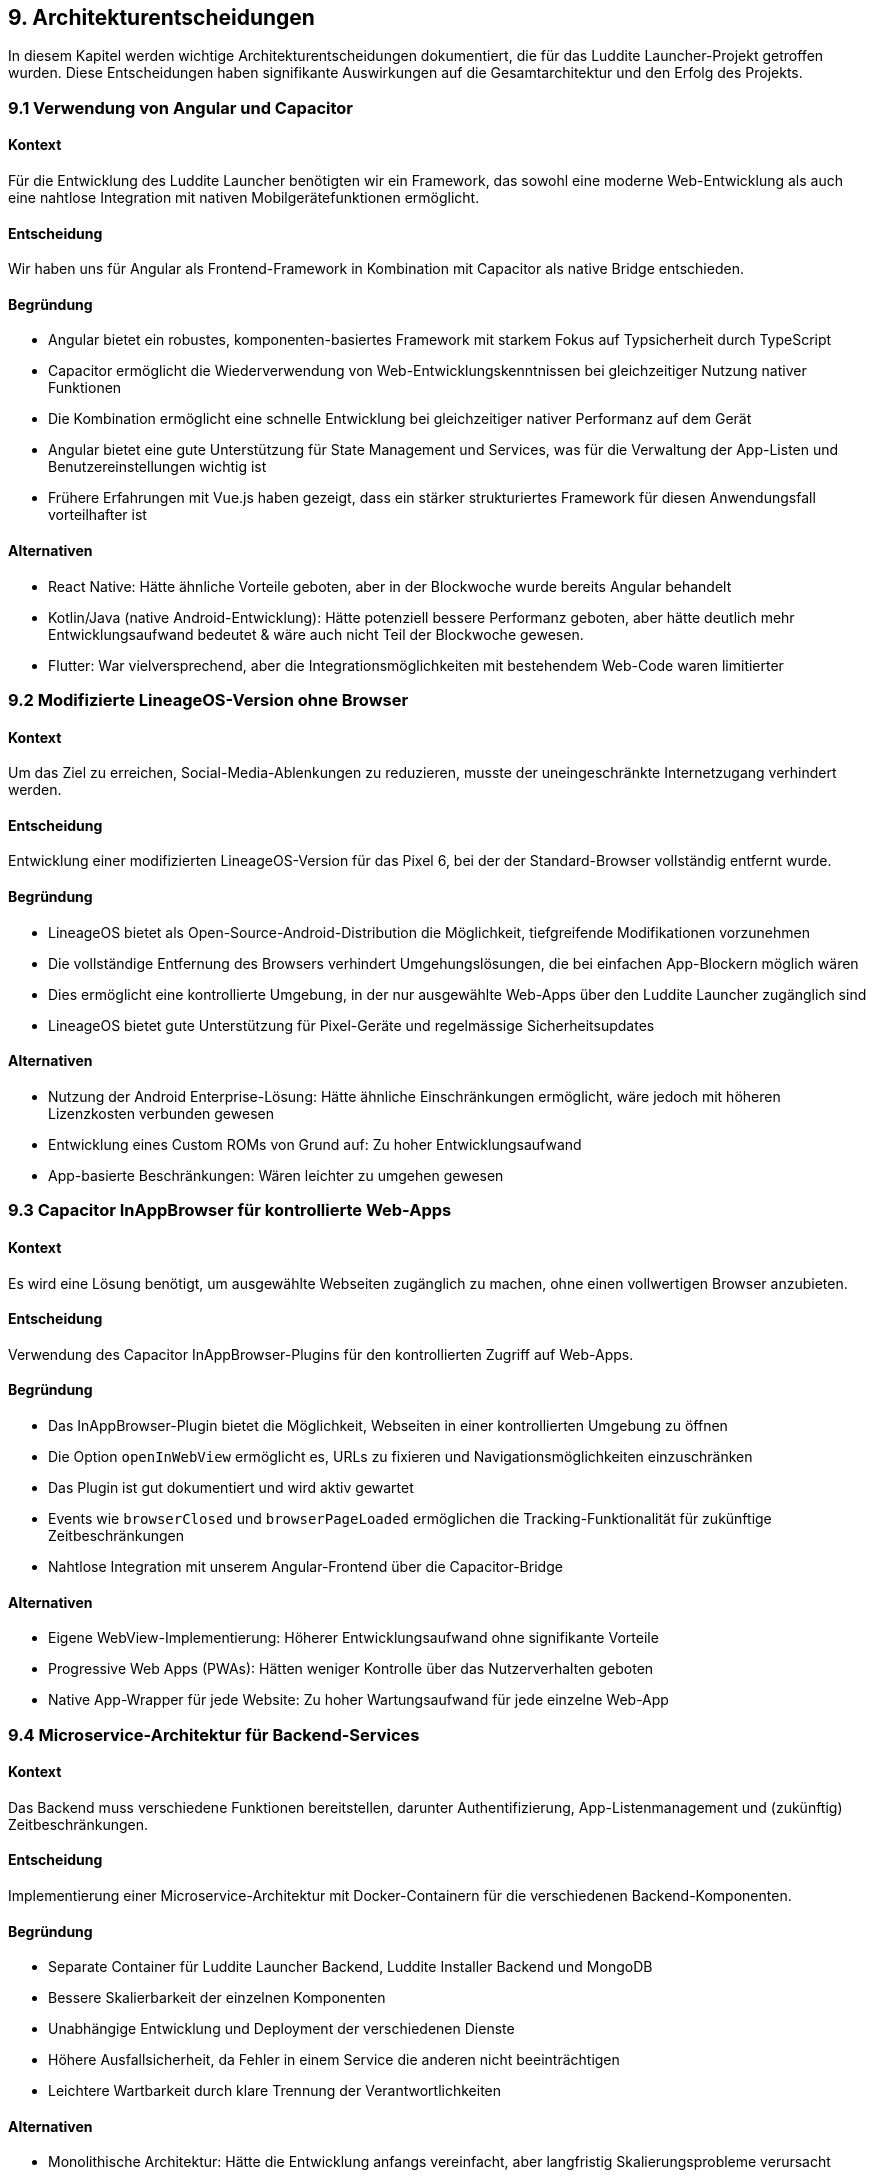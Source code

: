ifndef::imagesdir[:imagesdir: ../images]

[[section-design-decisions]]
== 9. Architekturentscheidungen

In diesem Kapitel werden wichtige Architekturentscheidungen dokumentiert, die für das Luddite Launcher-Projekt getroffen wurden. Diese Entscheidungen haben signifikante Auswirkungen auf die Gesamtarchitektur und den Erfolg des Projekts.

=== 9.1 Verwendung von Angular und Capacitor

==== Kontext
Für die Entwicklung des Luddite Launcher benötigten wir ein Framework, das sowohl eine moderne Web-Entwicklung als auch eine nahtlose Integration mit nativen Mobilgerätefunktionen ermöglicht.

==== Entscheidung
Wir haben uns für Angular als Frontend-Framework in Kombination mit Capacitor als native Bridge entschieden.

==== Begründung
* Angular bietet ein robustes, komponenten-basiertes Framework mit starkem Fokus auf Typsicherheit durch TypeScript
* Capacitor ermöglicht die Wiederverwendung von Web-Entwicklungskenntnissen bei gleichzeitiger Nutzung nativer Funktionen
* Die Kombination ermöglicht eine schnelle Entwicklung bei gleichzeitiger nativer Performanz auf dem Gerät
* Angular bietet eine gute Unterstützung für State Management und Services, was für die Verwaltung der App-Listen und Benutzereinstellungen wichtig ist
* Frühere Erfahrungen mit Vue.js haben gezeigt, dass ein stärker strukturiertes Framework für diesen Anwendungsfall vorteilhafter ist

==== Alternativen
* React Native: Hätte ähnliche Vorteile geboten, aber in der Blockwoche wurde bereits Angular behandelt
* Kotlin/Java (native Android-Entwicklung): Hätte potenziell bessere Performanz geboten, aber hätte deutlich mehr Entwicklungsaufwand bedeutet & wäre auch nicht Teil der Blockwoche gewesen.
* Flutter: War vielversprechend, aber die Integrationsmöglichkeiten mit bestehendem Web-Code waren limitierter

=== 9.2 Modifizierte LineageOS-Version ohne Browser

==== Kontext
Um das Ziel zu erreichen, Social-Media-Ablenkungen zu reduzieren, musste der uneingeschränkte Internetzugang verhindert werden.

==== Entscheidung
Entwicklung einer modifizierten LineageOS-Version für das Pixel 6, bei der der Standard-Browser vollständig entfernt wurde.

==== Begründung
* LineageOS bietet als Open-Source-Android-Distribution die Möglichkeit, tiefgreifende Modifikationen vorzunehmen
* Die vollständige Entfernung des Browsers verhindert Umgehungslösungen, die bei einfachen App-Blockern möglich wären
* Dies ermöglicht eine kontrollierte Umgebung, in der nur ausgewählte Web-Apps über den Luddite Launcher zugänglich sind
* LineageOS bietet gute Unterstützung für Pixel-Geräte und regelmässige Sicherheitsupdates

==== Alternativen
* Nutzung der Android Enterprise-Lösung: Hätte ähnliche Einschränkungen ermöglicht, wäre jedoch mit höheren Lizenzkosten verbunden gewesen
* Entwicklung eines Custom ROMs von Grund auf: Zu hoher Entwicklungsaufwand
* App-basierte Beschränkungen: Wären leichter zu umgehen gewesen

=== 9.3 Capacitor InAppBrowser für kontrollierte Web-Apps

==== Kontext
Es wird eine Lösung benötigt, um ausgewählte Webseiten zugänglich zu machen, ohne einen vollwertigen Browser anzubieten.

==== Entscheidung
Verwendung des Capacitor InAppBrowser-Plugins für den kontrollierten Zugriff auf Web-Apps.

==== Begründung
* Das InAppBrowser-Plugin bietet die Möglichkeit, Webseiten in einer kontrollierten Umgebung zu öffnen
* Die Option `openInWebView` ermöglicht es, URLs zu fixieren und Navigationsmöglichkeiten einzuschränken
* Das Plugin ist gut dokumentiert und wird aktiv gewartet
* Events wie `browserClosed` und `browserPageLoaded` ermöglichen die Tracking-Funktionalität für zukünftige Zeitbeschränkungen
* Nahtlose Integration mit unserem Angular-Frontend über die Capacitor-Bridge

==== Alternativen
* Eigene WebView-Implementierung: Höherer Entwicklungsaufwand ohne signifikante Vorteile
* Progressive Web Apps (PWAs): Hätten weniger Kontrolle über das Nutzerverhalten geboten
* Native App-Wrapper für jede Website: Zu hoher Wartungsaufwand für jede einzelne Web-App

=== 9.4 Microservice-Architektur für Backend-Services

==== Kontext
Das Backend muss verschiedene Funktionen bereitstellen, darunter Authentifizierung, App-Listenmanagement und (zukünftig) Zeitbeschränkungen.

==== Entscheidung
Implementierung einer Microservice-Architektur mit Docker-Containern für die verschiedenen Backend-Komponenten.

==== Begründung
* Separate Container für Luddite Launcher Backend, Luddite Installer Backend und MongoDB
* Bessere Skalierbarkeit der einzelnen Komponenten
* Unabhängige Entwicklung und Deployment der verschiedenen Dienste
* Höhere Ausfallsicherheit, da Fehler in einem Service die anderen nicht beeinträchtigen
* Leichtere Wartbarkeit durch klare Trennung der Verantwortlichkeiten

==== Alternativen
* Monolithische Architektur: Hätte die Entwicklung anfangs vereinfacht, aber langfristig Skalierungsprobleme verursacht
* Serverless-Architektur: Wäre für einige Funktionen gut geeignet, aber schwieriger für die persistente Datenspeicherung

=== 9.5 MongoDB als Datenbank

==== Kontext
Für die Speicherung von Benutzerinformationen, App-Listen und Einstellungen wird eine flexible, skalierbare Datenbanklösung benötigt.

==== Entscheidung
Verwendung von MongoDB als dokumentenorientierte NoSQL-Datenbank.

==== Begründung
* Schemafreies Design ermöglicht flexible Anpassungen an den Datenstrukturen während der Entwicklung
* Gute Skalierbarkeit für zukünftiges Wachstum
* JSON-ähnliches Dokumentenformat passt gut zum JavaScript/TypeScript-Stack
* Einfache Integration mit Node.js-Backend
* Hohe Leseperformance für die häufigen Anfragen nach App-Listen

==== Alternativen
* PostgreSQL/MySQL: Hätten stärkere Konsistenzgarantien geboten, aber weniger Flexibilität
* Firebase Firestore: Hätte serverlose Operationen ermöglicht, aber mit höheren langfristigen Kosten
* Redis: Gut für Caching und temporäre Daten, aber weniger geeignet für die Hauptdatenspeicherung

=== 9.6 REST API statt GraphQL

==== Kontext
Es wird eine API-Strategie für die Kommunikation zwischen Frontend und Backend benötigt.

==== Entscheidung
Implementierung einer RESTful API für die Backend-Kommunikation.

==== Begründung
* REST bietet eine vertraute, gut dokumentierte Schnittstelle
* Die Datenaustauschangforderungen sind relativ einfach und gut auf REST-Endpunkte abbildbar
* Geringere Komplexität im Vergleich zu GraphQL, was die Entwicklungszeit reduziert
* Gute Caching-Möglichkeiten, was für mobile Apps mit potenziell instabiler Verbindung wichtig ist
* Einfache Integration mit Angular-Services und Capacitor HTTP-Plugin

==== Alternativen
* GraphQL: Hätte mehr Flexibilität bei komplexen Abfragen geboten, aber mit höherer Implementierungskomplexität
* gRPC: Hätte bessere Performanz bieten können, ist aber komplexer in der Implementierung und hat weniger Unterstützung für Web-Clients

=== 9.7 JWT für Authentifizierung

==== Kontext
Eine sichere, zustandslose Authentifizierungsmethode ist erforderlich, um Benutzer zu identifizieren und zu autorisieren.

==== Entscheidung
Verwendung von JSON Web Tokens (JWT) für die Benutzerauthentifizierung.

==== Begründung
* Zustandslose Authentifizierung passt gut zur Microservice-Architektur
* Tokens können sicher auf dem Client gespeichert werden (Capacitor Preferences API)
* Reduzierter Server-Overhead, da keine Sitzungsverwaltung erforderlich ist
* Einfache Integration mit Node.js-Backend durch verfügbare Libraries
* Ermöglicht eine klare Trennung zwischen Authentifizierung und Autorisierung

==== Alternativen
* Session-basierte Authentifizierung: Hätte zusätzliche Server-Infrastruktur für die Sitzungsverwaltung erfordert
* OAuth 2.0: Zu komplex für die aktuellen Anforderungen, könnte aber für zukünftige Social-Login-Funktionen relevant werden

=== 9.8 GitHub Actions für CI/CD

==== Kontext
Ein automatisiertes Build- und Deployment-System wird benötigt, um konsistente Releases zu gewährleisten.

==== Entscheidung
Verwendung von GitHub Actions für CI/CD-Pipelines.

==== Begründung
* Enge Integration mit dem GitHub-Repository
* Automatisierte Build-Prozesse für Frontend- und Backend-Komponenten
* Automatisierte Tests vor dem Deployment
* Automatisierte APK-Signierung für Android-Releases
* Kosteneffizienz, da innerhalb der kostenlosen GitHub-Kontingente nutzbar

==== Alternativen
* Jenkins: Mehr Flexibilität, aber höherer Wartungsaufwand
* GitLab CI: Hätte einen Wechsel der Repository-Plattform erfordert
* CircleCI/Travis CI: Ähnliche Funktionalität, aber weniger nahtlose Integration mit GitHub

=== 9.9 Object Storage für APK-Dateien

==== Kontext
Eine skalierbare Lösung für die Speicherung und Verteilung von APK-Dateien wird benötigt.

==== Entscheidung
Verwendung von Infomaniak Object Storage für die APK-Speicherung.

==== Begründung
* Kosteneffiziente Speicherung grosser Binärdateien
* Hohe Verfügbarkeit und Zuverlässigkeit
* Einfache Integration mit dem Backend durch REST API
* Skalierbarkeit für wachsende Anzahl von App-Versionen
* Kompatibel mit der bereits genutzten Infomaniak-Infrastruktur

==== Alternativen
* Datenbankbasierte Speicherung: Ineffizient für grosse Binärdateien
* Filesystem-basierte Speicherung: Schwieriger zu skalieren und zu sichern
* AWS S3 oder Google Cloud Storage: Ähnliche Funktionalität, aber höhere Kosten bei der aktuellen Infrastruktur
